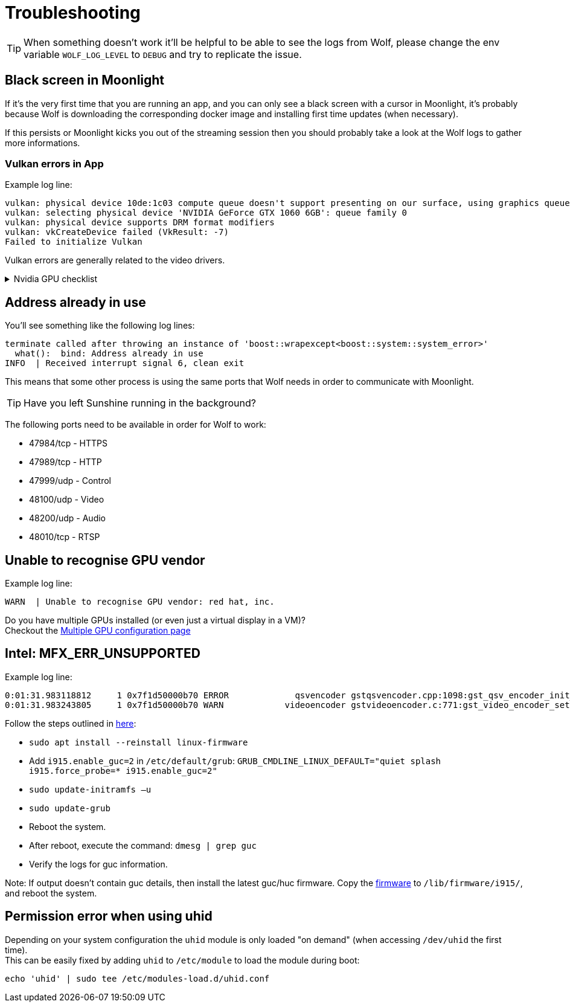 = Troubleshooting

[TIP]
====
When something doesn't work it'll be helpful to be able to see the logs from Wolf, please change the env variable `WOLF_LOG_LEVEL` to `DEBUG` and try to replicate the issue.
====

== Black screen in Moonlight

If it's the very first time that you are running an app, and you can only see a black screen with a cursor in Moonlight, it's probably because Wolf is downloading the corresponding docker image and installing first time updates (when necessary).

If this persists or Moonlight kicks you out of the streaming session then you should probably take a look at the Wolf logs to gather more informations.

=== Vulkan errors in App

Example log line:

....
vulkan: physical device 10de:1c03 compute queue doesn't support presenting on our surface, using graphics queue
vulkan: selecting physical device 'NVIDIA GeForce GTX 1060 6GB': queue family 0
vulkan: physical device supports DRM format modifiers
vulkan: vkCreateDevice failed (VkResult: -7)
Failed to initialize Vulkan
....

Vulkan errors are generally related to the video drivers.

.Nvidia GPU checklist
[%collapsible]
====

Make sure to follow all the instructions on the xref:user:quickstart.adoc[] page.
Here's a brief summary of things to check:

* Check that the nvidia volume driver has been created...
[source,bash]
....
docker volume ls | grep nvidia-driver

local     nvidia-driver-vol
....

* ...and that the same volume name is passed in the env variable `NVIDIA_DRIVER_VOLUME_NAME`

* Make sure that the `nvidia-drm` module has been loaded...
[source,bash]
....
sudo dmesg | grep nvidia-drm    # Should print something like the following:
[   12.561107] [drm] [nvidia-drm] [GPU ID 0x00000100] Loading driver
[   14.138312] [drm] Initialized nvidia-drm 0.0.0 20160202 for 0000:01:00.0 on minor 0
....

* ...and check that the module is loaded with the flag `modeset=1`.
[source,bash]
....
sudo cat /sys/module/nvidia_drm/parameters/modeset
Y
....


====

== Address already in use

You'll see something like the following log lines:

....
terminate called after throwing an instance of 'boost::wrapexcept<boost::system::system_error>'
  what():  bind: Address already in use
INFO  | Received interrupt signal 6, clean exit
....

This means that some other process is using the same ports that Wolf needs in order to communicate with Moonlight.

[TIP]
====
Have you left Sunshine running in the background?
====

The following ports need to be available in order for Wolf to work:

* 47984/tcp - HTTPS
* 47989/tcp - HTTP
* 47999/udp - Control
* 48100/udp - Video
* 48200/udp - Audio
* 48010/tcp - RTSP

== Unable to recognise GPU vendor

Example log line:

....
WARN  | Unable to recognise GPU vendor: red hat, inc.
....

Do you have multiple GPUs installed (or even just a virtual display in a VM)? +
Checkout the xref:user:configuration.adoc#_multiple_gpu[Multiple GPU configuration page]

== Intel: MFX_ERR_UNSUPPORTED

Example log line:
....
0:01:31.983118812     1 0x7f1d50000b70 ERROR             qsvencoder gstqsvencoder.cpp:1098:gst_qsv_encoder_init_encode_session:<qsvh265enc3> MFXVideoENCODE::Query failed -3 (MFX_ERR_UNSUPPORTED)
0:01:31.983243805     1 0x7f1d50000b70 WARN            videoencoder gstvideoencoder.c:771:gst_video_encoder_setcaps:<qsvh265enc3> rejected caps video/x-raw(memory:VAMemory), width=(int)1280, height=(int)720, framerate=(fraction)60/1, format=(string)NV12, chroma-site=(string)mpeg2, colorimetry=(string)bt601
....

Follow the steps outlined in https://www.intel.com/content/www/us/en/support/articles/000089952/software/iot-software.html[here]:

  *  `sudo apt install --reinstall linux-firmware`
  *  Add `i915.enable_guc=2`  in `/etc/default/grub`: `GRUB_CMDLINE_LINUX_DEFAULT="quiet splash i915.force_probe=* i915.enable_guc=2"`
  *  `sudo update-initramfs –u`
  *  `sudo update-grub`
  *  Reboot the system.
  *  After reboot, execute the command: `dmesg | grep guc`
  *  Verify the logs for guc information.

Note: If output doesn't contain guc details, then install the latest guc/huc firmware. Copy the https://git.kernel.org/pub/scm/linux/kernel/git/firmware/linux-firmware.git/tree/i915[firmware] to `/lib/firmware/i915/`, and reboot the system.


== Permission error when using uhid

Depending on your system configuration the `uhid` module is only loaded "on demand" (when accessing `/dev/uhid` the first time). +
This can be easily fixed by adding `uhid` to `/etc/module` to load the module during boot:

[source,bash]
....
echo 'uhid' | sudo tee /etc/modules-load.d/uhid.conf
....